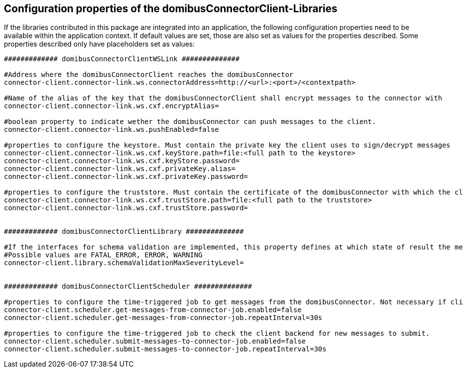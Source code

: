 == Configuration properties of the domibusConnectorClient-Libraries

If the libraries contributed in this package are integrated into an application, the following configuration properties need to be available within the application context.
If default values are set, those are also set as values for the properties described.
Some properties described only have placeholders set as values:

[source,properties]
----

############# domibusConnectorClientWSLink ##############

#Address where the domibusConnectorClient reaches the domibusConnector
connector-client.connector-link.ws.connectorAddress=http://<url>:<port>/<contextpath>

#Name of the alias of the key that the domibusConnectorClient shall encrypt messages to the connector with
connector-client.connector-link.ws.cxf.encryptAlias=

#boolean property to indicate wether the domibusConnector can push messages to the client.
connector-client.connector-link.ws.pushEnabled=false

#properties to configure the keystore. Must contain the private key the client uses to sign/decrypt messages
connector-client.connector-link.ws.cxf.keyStore.path=file:<full path to the keystore>
connector-client.connector-link.ws.cxf.keyStore.password=
connector-client.connector-link.ws.cxf.privateKey.alias=
connector-client.connector-link.ws.cxf.privateKey.password=

#properties to configure the truststore. Must contain the certificate of the domibusConnector with which the client encrypts messages with
connector-client.connector-link.ws.cxf.trustStore.path=file:<full path to the truststore>
connector-client.connector-link.ws.cxf.trustStore.password=


############# domibusConnectorClientLibrary ##############

#If the interfaces for schema validation are implemented, this property defines at which state of result the message should be declined.
#Possible values are FATAL_ERROR, ERROR, WARNING
connector-client.library.schemaValidationMaxSeverityLevel=


############# domibusConnectorClientScheduler ##############

#properties to configure the time-triggered job to get messages from the domibusConnector. Not necessary if client is configured as pushEnabled.
connector-client.scheduler.get-messages-from-connector-job.enabled=false
connector-client.scheduler.get-messages-from-connector-job.repeatInterval=30s

#properties to configure the time-triggered job to check the client backend for new messages to submit.
connector-client.scheduler.submit-messages-to-connector-job.enabled=false
connector-client.scheduler.submit-messages-to-connector-job.repeatInterval=30s


----